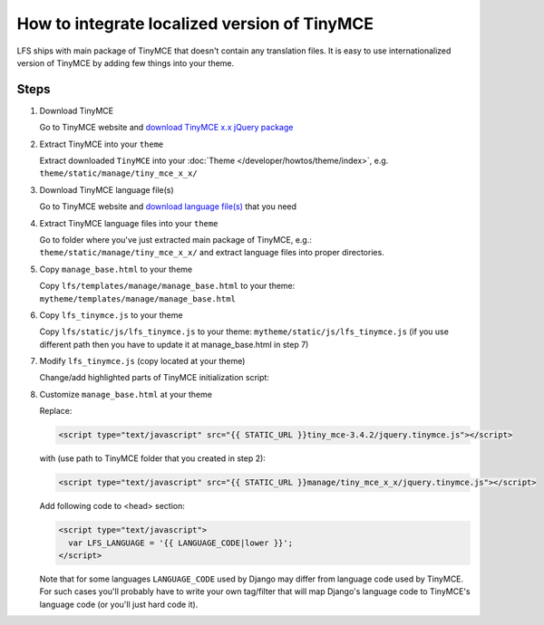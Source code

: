 How to integrate localized version of TinyMCE
=============================================

LFS ships with main package of TinyMCE that doesn't contain any translation files.
It is easy to use internationalized version of TinyMCE by adding few things into your theme.

Steps
-----

#. Download TinyMCE

   Go to TinyMCE website and `download TinyMCE x.x jQuery package <http://www.tinymce.com/download/download.php>`_

#. Extract TinyMCE into your ``theme``

   Extract downloaded ``TinyMCE`` into your :doc:`Theme </developer/howtos/theme/index>`, e.g. ``theme/static/manage/tiny_mce_x_x/``

#. Download TinyMCE language file(s)

   Go to TinyMCE website and `download language file(s) <http://www.tinymce.com/i18n/index.php?ctrl=lang&act=download&pr_id=1>`_ that you need

#. Extract TinyMCE language files into your ``theme``

   Go to folder where you've just extracted main package of TinyMCE, e.g.: ``theme/static/manage/tiny_mce_x_x/``
   and extract language files into proper directories.

#. Copy ``manage_base.html`` to your theme

   Copy ``lfs/templates/manage/manage_base.html`` to your theme: ``mytheme/templates/manage/manage_base.html``

#. Copy ``lfs_tinymce.js`` to your theme

   Copy ``lfs/static/js/lfs_tinymce.js`` to your theme: ``mytheme/static/js/lfs_tinymce.js``
   (if you use different path then you have to update it at manage_base.html in step 7)

#. Modify ``lfs_tinymce.js`` (copy located at your theme)

   Change/add highlighted parts of TinyMCE initialization script:

   .. code-block:: javascript
     :emphasize-lines: 4,20

     // Theme options
     $(selector).tinymce({
         // Location of TinyMCE script
         script_url : '/static/manage/tiny_mce_x_x/tiny_mce.js',

         // General options
         theme : "advanced",
         plugins : "safari,save,iespell,directionality,fullscreen,xhtmlxtras,media",

         theme_advanced_buttons1 : buttons,
         theme_advanced_buttons2 : "",
         theme_advanced_buttons3 : "",
         theme_advanced_buttons4 : "",
         theme_advanced_toolbar_location : "top",
         theme_advanced_toolbar_align : "left",
         save_onsavecallback : "save",
         relative_urls : false,
         cleanup : false,
         height : height,
         language : LFS_LANGUAGE,
         content_css : "/static/css/tinymce_styles.css",
         setup : function(ed) {
             ed.addButton('image', {
                 onclick : function(e) {
                     imagebrowser(e, ed);
                 }
             });
         }
     });

#. Customize ``manage_base.html`` at your theme

   Replace:

   .. code-block:: html

     <script type="text/javascript" src="{{ STATIC_URL }}tiny_mce-3.4.2/jquery.tinymce.js"></script>

   with (use path to TinyMCE folder that you created in step 2):

   .. code-block:: html

     <script type="text/javascript" src="{{ STATIC_URL }}manage/tiny_mce_x_x/jquery.tinymce.js"></script>

   Add following code to <head> section:

   .. code-block:: html

     <script type="text/javascript">
       var LFS_LANGUAGE = '{{ LANGUAGE_CODE|lower }}';
     </script>

   Note that for some languages ``LANGUAGE_CODE`` used by Django may differ from language code used by TinyMCE.
   For such cases you'll probably have to write your own tag/filter that will map Django's language code to TinyMCE's
   language code (or you'll just hard code it).
